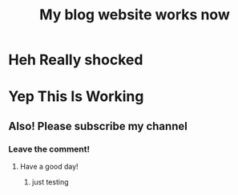 :PROPERTIES:
:TITLE: My blog website works now
:DESCRIPTION: I'm surprised it all works!
:END:

* Heh Really shocked

* Yep This Is Working

** Also! Please subscribe my channel

*** Leave the comment!

**** Have a good day! 

***** just testing 
